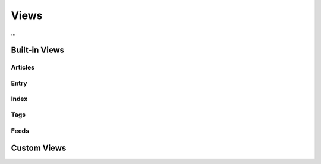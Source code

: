 Views
=====

...


Built-in Views
**************

Articles
--------

Entry
-----

Index
-----

Tags
----

Feeds
-----


Custom Views
************
